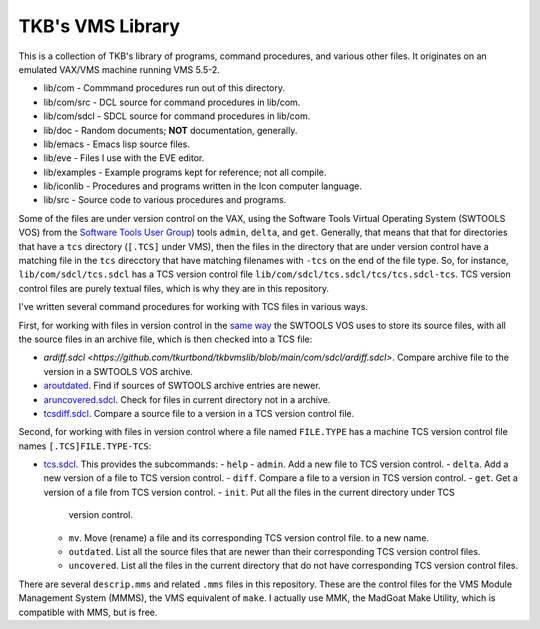 TKB's VMS Library
@@@@@@@@@@@@@@@@@

This is a collection of TKB's library of programs, command procedures,
and various other files.  It originates on an emulated VAX/VMS machine
running VMS 5.5-2.

* lib/com - Commmand procedures run out of this directory.
* lib/com/src - DCL source for command procedures in lib/com.
* lib/com/sdcl - SDCL source for command procedures in lib/com.
* lib/doc - Random documents;  **NOT** documentation, generally.
* lib/emacs - Emacs lisp source files.
* lib/eve - Files I use with the EVE editor.
* lib/examples - Example programs kept for reference; not all compile.
* lib/iconlib - Procedures and programs written in the Icon computer language.
* lib/src - Source code to various procedures and programs.

Some of the files are under version control on the VAX, using the
Software Tools Virtual Operating System (SWTOOLS VOS) from the
`Software Tools User Group
<https://en.wikipedia.org/wiki/Software_Tools_Users_Group>`_) tools
``admin``, ``delta``, and ``get``.  Generally, that means that that
for directories that have a ``tcs`` directory (``[.TCS]`` under VMS),
then the files in the directory that are under version control have a
matching file in the ``tcs`` direcctory that have matching filenames
with ``-tcs`` on the end of the file type.  So, for instance,
``lib/com/sdcl/tcs.sdcl`` has a TCS version control file
``lib/com/sdcl/tcs.sdcl/tcs/tcs.sdcl-tcs``.  TCS version control files
are purely textual files, which is why they are in this repository.

I've written several command procedures for working with TCS files in
various ways.

First, for working with files in version control in the `same way
<https://tkurtbond.github.io/posts/2024/07/03/how-the-lbl-software-tools-system-organized-its-source-files/>`_
the SWTOOLS VOS uses to store its source files, with all the source
files in an archive file, which is then checked into a TCS file:

* `ardiff.sdcl
  <https://github.com/tkurtbond/tkbvmslib/blob/main/com/sdcl/ardiff.sdcl>`.
  Compare archive file to the version in a SWTOOLS VOS archive.
* `aroutdated <https://github.com/tkurtbond/tkbvmslib/blob/main/com/sdcl/aroutdated.sdcl>`_.  Find if sources of SWTOOLS archive entries are newer.
* `aruncovered.sdcl <https://github.com/tkurtbond/tkbvmslib/blob/main/com/sdcl/aruncovered.sdcl>`_.  Check for files in current directory not in a archive.
* `tcsdiff.sdcl <https://github.com/tkurtbond/tkbvmslib/blob/main/com/sdcl/tcsdiff.sdcl>`_.  Compare a source file to a version in a TCS version control file.

Second, for working with files in version control where a file named
``FILE.TYPE`` has a machine TCS version control file names
``[.TCS]FILE.TYPE-TCS``:

* `tcs.sdcl <https://github.com/tkurtbond/tkbvmslib/blob/main/com/sdcl/tcs.sdcl>`_.  This provides the subcommands:
  - ``help``
  - ``admin``.  Add a new file to TCS version control.
  - ``delta``.  Add a new version of a file to TCS version control.
  - ``diff``.  Compare a file to a version in TCS version control.
  - ``get``.  Get a version of a file from TCS version control.
  - ``init``.  Put all the files in the current directory under TCS
    version control.
  - ``mv``.  Move (rename) a file and its corresponding TCS version
    control file. to a new name.
  - ``outdated``.  List all the source files that are newer than their
    corresponding TCS version control files.
  - ``uncovered``.  List all the files in the current directory that
    do not have corresponding TCS version control files.

There are several ``descrip.mms`` and related ``.mms`` files in this
repository.  These are the control files for the VMS Module Management
System (MMMS), the VMS equivalent of ``make``.  I actually use MMK,
the MadGoat Make Utility, which is compatible with MMS, but is free.
